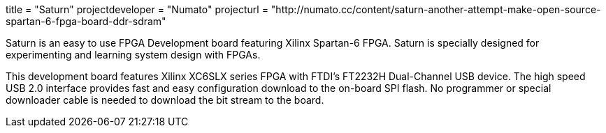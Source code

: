 +++
title = "Saturn"
projectdeveloper = "Numato"
projecturl = "http://numato.cc/content/saturn-another-attempt-make-open-source-spartan-6-fpga-board-ddr-sdram"
+++

Saturn is an easy to use FPGA Development board featuring Xilinx Spartan-6 FPGA.
Saturn is specially designed for experimenting and learning system design with FPGAs.

This development board features Xilinx XC6SLX series FPGA with FTDI's FT2232H
Dual-Channel USB device. The high speed USB 2.0 interface provides fast and easy
configuration download to the on-board SPI flash. No programmer or special downloader
cable is needed to download the bit stream to the board.
